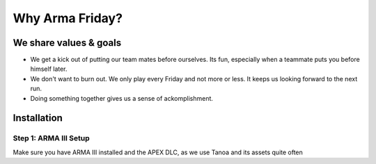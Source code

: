 Why Arma Friday?
=========================================================================

=================================================
We share values & goals
=================================================

* We get a kick out of putting our team mates before ourselves. Its fun, especially when a teammate puts you before himself later. 
* We don't want to burn out. We only play every Friday and not more or less. It keeps us looking forward to the next run.
* Doing something together gives us a sense of ackomplishment.

=================================================
Installation
=================================================

Step 1: ARMA III Setup
"""""""""""""""""
Make sure you have ARMA III installed and the APEX DLC, as we use Tanoa and its assets quite often
